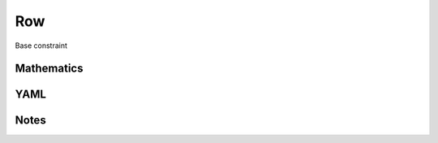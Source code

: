 Row
=========

Base constraint

.. image:: images/Row.svg

Mathematics
-----------



YAML
----

.. code-block:: yaml

    

Notes
-----

